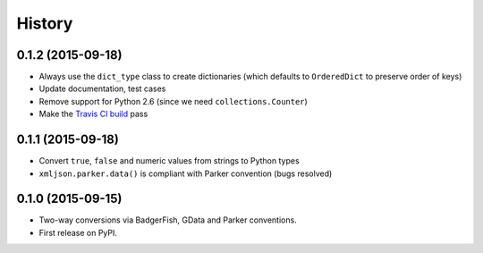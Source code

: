.. :changelog:

History
-------

0.1.2 (2015-09-18)
~~~~~~~~~~~~~~~~~~

- Always use the ``dict_type`` class to create dictionaries (which defaults to
  ``OrderedDict`` to preserve order of keys)
- Update documentation, test cases
- Remove support for Python 2.6 (since we need ``collections.Counter``)
- Make the `Travis CI build`_ pass

.. _Travis CI build: https://travis-ci.org/sanand0/xmljson

0.1.1 (2015-09-18)
~~~~~~~~~~~~~~~~~~

- Convert ``true``, ``false`` and numeric values from strings to Python types
- ``xmljson.parker.data()`` is compliant with Parker convention (bugs resolved)

0.1.0 (2015-09-15)
~~~~~~~~~~~~~~~~~~

- Two-way conversions via BadgerFish, GData and Parker conventions.
- First release on PyPI.
